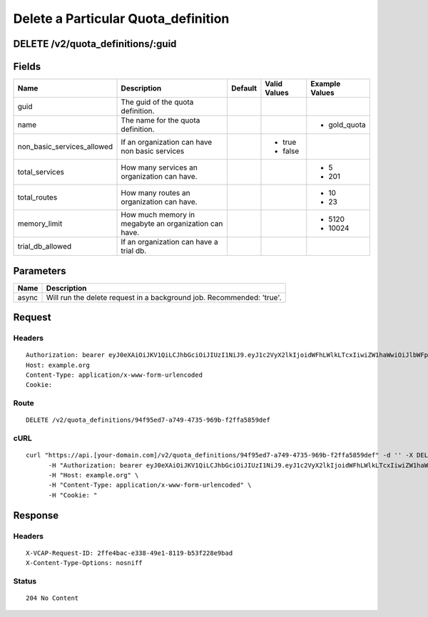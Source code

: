 
Delete a Particular Quota_definition
------------------------------------


DELETE /v2/quota_definitions/:guid
~~~~~~~~~~~~~~~~~~~~~~~~~~~~~~~~~~


Fields
~~~~~~

.. cssclass:: fields table-striped table-bordered table-condensed


+----------------------------+-------------------------------------------------------+---------+--------------+----------------+
| Name                       | Description                                           | Default | Valid Values | Example Values |
|                            |                                                       |         |              |                |
+============================+=======================================================+=========+==============+================+
| guid                       | The guid of the quota definition.                     |         |              |                |
|                            |                                                       |         |              |                |
+----------------------------+-------------------------------------------------------+---------+--------------+----------------+
| name                       | The name for the quota definition.                    |         |              | - gold_quota   |
|                            |                                                       |         |              |                |
+----------------------------+-------------------------------------------------------+---------+--------------+----------------+
| non_basic_services_allowed | If an organization can have non basic services        |         | - true       |                |
|                            |                                                       |         | - false      |                |
|                            |                                                       |         |              |                |
+----------------------------+-------------------------------------------------------+---------+--------------+----------------+
| total_services             | How many services an organization can have.           |         |              | - 5            |
|                            |                                                       |         |              | - 201          |
|                            |                                                       |         |              |                |
+----------------------------+-------------------------------------------------------+---------+--------------+----------------+
| total_routes               | How many routes an organization can have.             |         |              | - 10           |
|                            |                                                       |         |              | - 23           |
|                            |                                                       |         |              |                |
+----------------------------+-------------------------------------------------------+---------+--------------+----------------+
| memory_limit               | How much memory in megabyte an organization can have. |         |              | - 5120         |
|                            |                                                       |         |              | - 10024        |
|                            |                                                       |         |              |                |
+----------------------------+-------------------------------------------------------+---------+--------------+----------------+
| trial_db_allowed           | If an organization can have a trial db.               |         |              |                |
|                            |                                                       |         |              |                |
+----------------------------+-------------------------------------------------------+---------+--------------+----------------+


Parameters
~~~~~~~~~~

.. cssclass:: fields table-striped table-bordered table-condensed


+-------+-----------------------------------------------------------------------+
| Name  | Description                                                           |
|       |                                                                       |
+=======+=======================================================================+
| async | Will run the delete request in a background job. Recommended: 'true'. |
|       |                                                                       |
+-------+-----------------------------------------------------------------------+


Request
~~~~~~~


Headers
^^^^^^^

::

  Authorization: bearer eyJ0eXAiOiJKV1QiLCJhbGciOiJIUzI1NiJ9.eyJ1c2VyX2lkIjoidWFhLWlkLTcxIiwiZW1haWwiOiJlbWFpbC02NUBzb21lZG9tYWluLmNvbSIsInNjb3BlIjpbImNsb3VkX2NvbnRyb2xsZXIuYWRtaW4iXSwiYXVkIjpbImNsb3VkX2NvbnRyb2xsZXIiXSwiZXhwIjoxNDAzODI4MzM5fQ.LK-jiVdLXKK6FfrpEG5E5QGyh4CDWRvcRgk91GWZQw4
  Host: example.org
  Content-Type: application/x-www-form-urlencoded
  Cookie:


Route
^^^^^

::

  DELETE /v2/quota_definitions/94f95ed7-a749-4735-969b-f2ffa5859def


cURL
^^^^

::

  curl "https://api.[your-domain.com]/v2/quota_definitions/94f95ed7-a749-4735-969b-f2ffa5859def" -d '' -X DELETE \
  	-H "Authorization: bearer eyJ0eXAiOiJKV1QiLCJhbGciOiJIUzI1NiJ9.eyJ1c2VyX2lkIjoidWFhLWlkLTcxIiwiZW1haWwiOiJlbWFpbC02NUBzb21lZG9tYWluLmNvbSIsInNjb3BlIjpbImNsb3VkX2NvbnRyb2xsZXIuYWRtaW4iXSwiYXVkIjpbImNsb3VkX2NvbnRyb2xsZXIiXSwiZXhwIjoxNDAzODI4MzM5fQ.LK-jiVdLXKK6FfrpEG5E5QGyh4CDWRvcRgk91GWZQw4" \
  	-H "Host: example.org" \
  	-H "Content-Type: application/x-www-form-urlencoded" \
  	-H "Cookie: "


Response
~~~~~~~~


Headers
^^^^^^^

::

  X-VCAP-Request-ID: 2ffe4bac-e338-49e1-8119-b53f228e9bad
  X-Content-Type-Options: nosniff


Status
^^^^^^

::

  204 No Content

